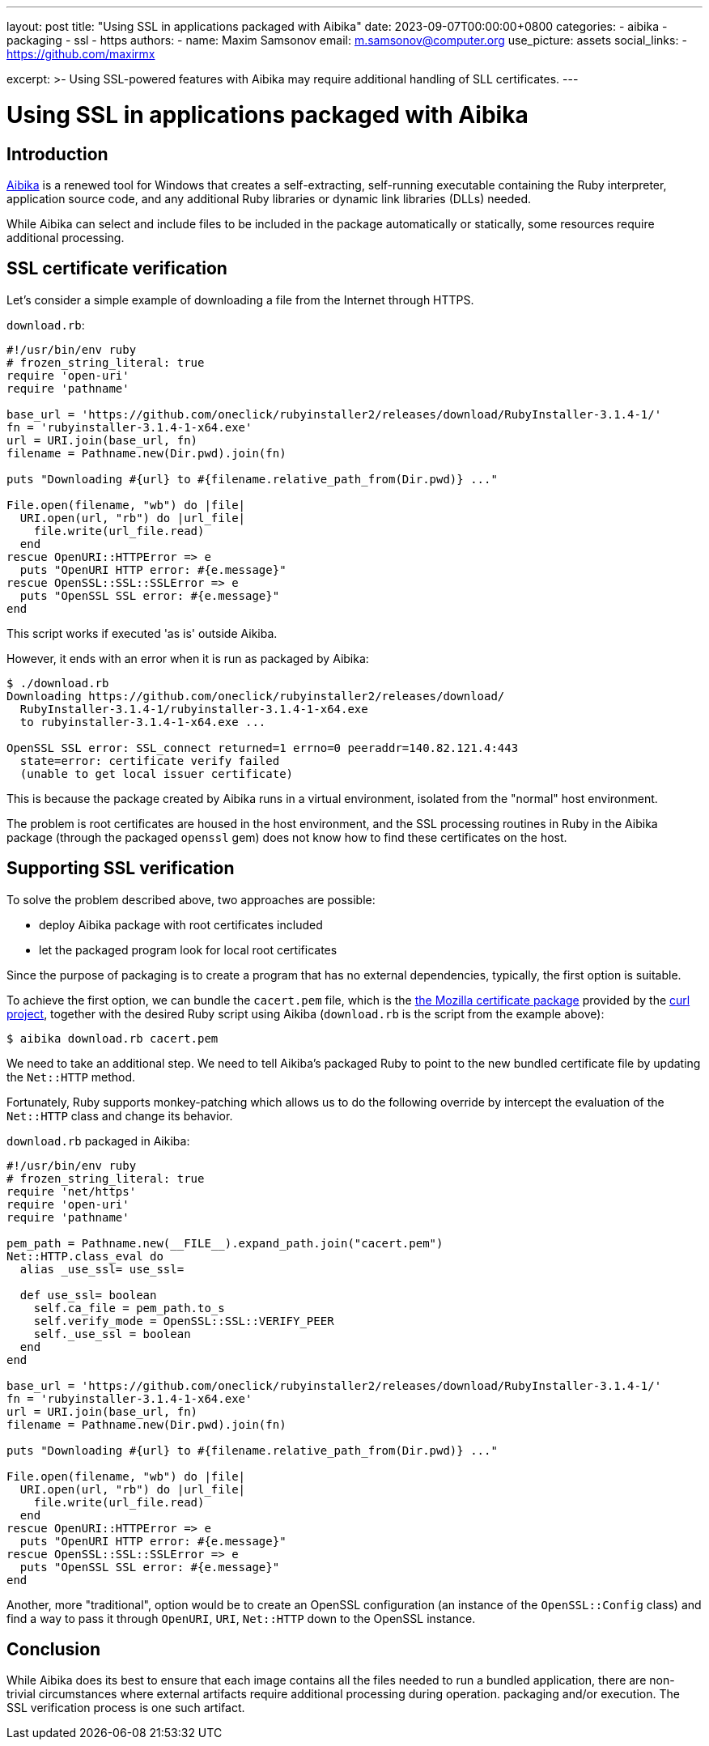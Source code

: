 ---
layout: post
title: "Using SSL in applications packaged with Aibika"
date: 2023-09-07T00:00:00+0800
categories:
  - aibika
  - packaging
  - ssl
  - https
authors:
  -
    name: Maxim Samsonov
    email: m.samsonov@computer.org
    use_picture: assets
    social_links:
      - https://github.com/maxirmx

excerpt: >-
  Using SSL-powered features with Aibika may require additional handling of SLL
  certificates.
---

= Using SSL in applications packaged with Aibika

== Introduction

https://github.com/tamatebako/aibika/[Aibika] is a renewed tool for Windows that
creates a self-extracting, self-running executable containing the Ruby
interpreter, application source code, and any additional Ruby libraries or
dynamic link libraries (DLLs) needed.

While Aibika can select and include files to be included in the package
automatically or statically, some resources require additional processing.


== SSL certificate verification

Let's consider a simple example of downloading a file from the Internet
through HTTPS.

`download.rb`:

[source,ruby]
----
#!/usr/bin/env ruby
# frozen_string_literal: true
require 'open-uri'
require 'pathname'

base_url = 'https://github.com/oneclick/rubyinstaller2/releases/download/RubyInstaller-3.1.4-1/'
fn = 'rubyinstaller-3.1.4-1-x64.exe'
url = URI.join(base_url, fn)
filename = Pathname.new(Dir.pwd).join(fn)

puts "Downloading #{url} to #{filename.relative_path_from(Dir.pwd)} ..."

File.open(filename, "wb") do |file|
  URI.open(url, "rb") do |url_file|
    file.write(url_file.read)
  end
rescue OpenURI::HTTPError => e
  puts "OpenURI HTTP error: #{e.message}"
rescue OpenSSL::SSL::SSLError => e
  puts "OpenSSL SSL error: #{e.message}"
end
----

This script works if executed 'as is' outside Aikiba.

However, it ends with an error when it is run as packaged by Aibika:

[source,sh]
----
$ ./download.rb
Downloading https://github.com/oneclick/rubyinstaller2/releases/download/
  RubyInstaller-3.1.4-1/rubyinstaller-3.1.4-1-x64.exe
  to rubyinstaller-3.1.4-1-x64.exe ...

OpenSSL SSL error: SSL_connect returned=1 errno=0 peeraddr=140.82.121.4:443
  state=error: certificate verify failed
  (unable to get local issuer certificate)
----

This is because the package created by Aibika runs in a virtual environment,
isolated from the "normal" host environment.

The problem is root certificates are housed in the host environment, and the SSL
processing routines in Ruby in the Aibika package (through the packaged
`openssl` gem) does not know how to find these certificates on the host.


== Supporting SSL verification

To solve the problem described above, two approaches are possible:

* deploy Aibika package with root certificates included
* let the packaged program look for local root certificates

Since the purpose of packaging is to create a program that has no external
dependencies, typically, the first option is suitable.

To achieve the first option, we can bundle the `cacert.pem` file, which is the
https://curl.se/docs/caextract.html[the Mozilla certificate package]
provided by the https://curl.se[curl project], together with the desired
Ruby script using Aikiba (`download.rb` is the script from the
example above):

[source,sh]
----
$ aibika download.rb cacert.pem
----

We need to take an additional step. We need to tell Aikiba's packaged Ruby
to point to the new bundled certificate file by updating the `Net::HTTP`
method.

Fortunately, Ruby supports monkey-patching which allows us to do the following
override by intercept the evaluation of the `Net::HTTP` class and change its
behavior.

`download.rb` packaged in Aikiba:

[source,ruby]
----
#!/usr/bin/env ruby
# frozen_string_literal: true
require 'net/https'
require 'open-uri'
require 'pathname'

pem_path = Pathname.new(__FILE__).expand_path.join("cacert.pem")
Net::HTTP.class_eval do
  alias _use_ssl= use_ssl=

  def use_ssl= boolean
    self.ca_file = pem_path.to_s
    self.verify_mode = OpenSSL::SSL::VERIFY_PEER
    self._use_ssl = boolean
  end
end

base_url = 'https://github.com/oneclick/rubyinstaller2/releases/download/RubyInstaller-3.1.4-1/'
fn = 'rubyinstaller-3.1.4-1-x64.exe'
url = URI.join(base_url, fn)
filename = Pathname.new(Dir.pwd).join(fn)

puts "Downloading #{url} to #{filename.relative_path_from(Dir.pwd)} ..."

File.open(filename, "wb") do |file|
  URI.open(url, "rb") do |url_file|
    file.write(url_file.read)
  end
rescue OpenURI::HTTPError => e
  puts "OpenURI HTTP error: #{e.message}"
rescue OpenSSL::SSL::SSLError => e
  puts "OpenSSL SSL error: #{e.message}"
end
----

Another, more "traditional", option would be to create an OpenSSL configuration
(an instance of the `OpenSSL::Config` class) and find a way to pass it through
`OpenURI`, `URI`, `Net::HTTP` down to the OpenSSL instance.


== Conclusion

While Aibika does its best to ensure that each image contains all the files
needed to run a bundled application, there are non-trivial circumstances where
external artifacts require additional processing during operation. packaging
and/or execution. The SSL verification process is one such artifact.
